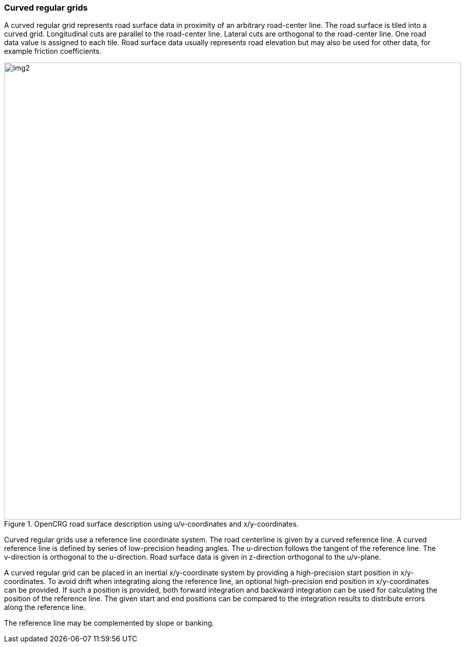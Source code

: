 === Curved regular grids
:imagesdir: images/
:stem: latexmath

A curved regular grid represents road surface data in proximity of an arbitrary road-center line. The road surface is tiled into a curved grid. Longitudinal cuts are parallel to the road-center line. Lateral cuts are orthogonal to the road-center line. One road data value is assigned to each tile. Road surface data usually represents road elevation but may also be used for other data, for example friction coefficients.

image::opencrg_introductory_example.png[img2, 900, title = "OpenCRG road surface description using u/v-coordinates and x/y-coordinates."]

Curved regular grids use a reference line coordinate system. The road centerline is given by a curved reference line. A curved reference line is defined by series of low-precision heading angles. The u-direction follows the tangent of the reference line. The v-direction is orthogonal to the u-direction. Road surface data is given in z-direction orthogonal to the u/v-plane.

A curved regular grid can be placed in an inertial x/y-coordinate system by providing a high-precision start position in x/y-coordinates. To avoid drift when integrating along the reference line, an optional high-precision end position in x/y-coordinates can be provided. If such a position is provided, both forward integration and backward integration can be used for calculating the position of the reference line. The given start and end positions can be compared to the integration results to distribute errors along the reference line.

// TODO maybe add an image

The reference line may be complemented by slope or banking.